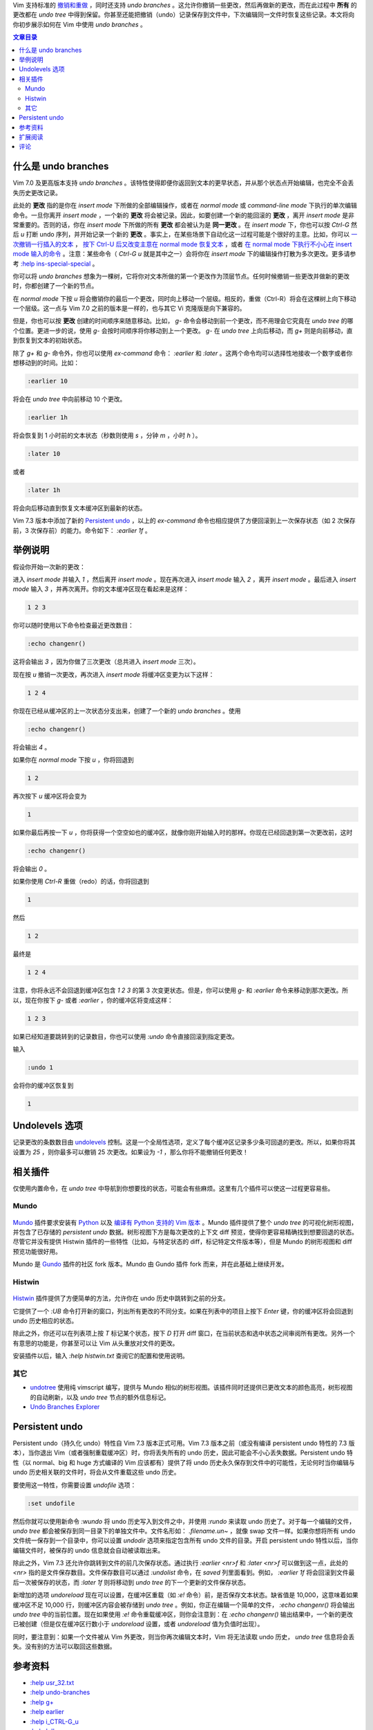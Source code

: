 .. title: 【译】在 Vim 中使用 undo branches
.. slug: zai-vim-zhong-shi-yong-undo-branches
.. date: 2017-11-13 11:14:24 UTC+08:00
.. tags: vim, translation
.. category:
.. link: http://vim.wikia.com/wiki/Using_undo_branches
.. description:
.. type: text
.. nocomments:
.. previewimage:

Vim 支持标准的 `撤销和重做`_ ，同时还支持 `undo branches` 。这允许你撤销一些更改，然后再做新的更改，而在此过程中 **所有** 的更改都在 `undo tree` 中得到保留。你甚至还能把撤销（undo）记录保存到文件中，下次编辑同一文件时恢复这些记录。本文将向你初步展示如何在 Vim 中使用 `undo branches` 。

.. _`撤销和重做`: http://vim.wikia.com/wiki/Undo_and_Redo

.. TEASER_END

.. contents:: 文章目录

什么是 undo branches
====================

Vim 7.0 及更高版本支持 `undo branches` 。该特性使得即便你返回到文本的更早状态，并从那个状态点开始编辑，也完全不会丢失历史更改记录。

此处的 **更改** 指的是你在 `insert mode` 下所做的全部编辑操作，或者在 `normal mode` 或 `command-line mode` 下执行的单次编辑命令。一旦你离开 `insert mode` ，一个新的 **更改** 将会被记录。因此，如要创建一个新的能回滚的 **更改** ，离开 `insert mode` 是非常重要的。否则的话，你在 `insert mode` 下所做的所有 **更改** 都会被认为是 **同一更改** 。在 `insert mode` 下，你也可以按 `Ctrl-G` 然后 `u` 打断 undo 序列，并开始记录一个新的 **更改** 。事实上，在某些场景下自动化这一过程可能是个很好的主意。比如，你可以 `一次撤销一行插入的文本`_ ， `按下 Ctrl-U 后又改变主意在 normal mode 恢复文本`_ ，或者 `在 normal mode 下执行不小心在 insert mode 输入的命令`_ 。注意：某些命令（ `Ctrl-G u` 就是其中之一）会将你在 `insert mode` 下的编辑操作打散为多次更改。更多请参考 `:help ins-special-special`_ 。

.. _`一次撤销一行插入的文本`: http://vim.wikia.com/wiki/VimTip86
.. _`按下 Ctrl-U 后又改变主意在 normal mode 恢复文本`: http://vim.wikia.com/wiki/Recover_from_accidental_Ctrl-U
.. _`在 normal mode 下执行不小心在 insert mode 输入的命令`: http://vim.wikia.com/wiki/Execute_accidentally_inserted_commands
.. _`:help ins-special-special`: http://vimdoc.sourceforge.net/cgi-bin/help?tag=ins-special-special

你可以将 `undo branches` 想象为一棵树，它将你对文本所做的第一个更改作为顶层节点。任何时候撤销一些更改并做新的更改时，你都创建了一个新的节点。

在 `normal mode` 下按 `u` 将会撤销你的最后一个更改，同时向上移动一个层级。相反的，重做（Ctrl-R）将会在这棵树上向下移动一个层级。这一点与 Vim 7.0 之前的版本是一样的，也与其它 Vi 克隆版是向下兼容的。

但是，你也可以按 **更改** 创建的时间顺序来随意移动。比如， `g-` 命令会移动到前一个更改，而不用理会它究竟在 `undo tree` 的哪个位置。更进一步的说，使用 `g-` 会按时间顺序将你移动到上一个更改。 `g-` 在 `undo tree` 上向后移动，而 `g+` 则是向前移动，直到恢复到文本的初始状态。

除了 `g+` 和 `g-` 命令外，你也可以使用 `ex-command` 命令： `:earlier` 和 `:later` 。这两个命令均可以选择性地接收一个数字或者你想移动到的时间。比如：

.. code:: vim

   :earlier 10

将会在 `undo tree` 中向前移动 10 个更改。

.. code:: vim

   :earlier 1h

将会恢复到 1 小时前的文本状态（秒数则使用 `s` ，分钟 `m` ，小时 `h` ）。

.. code:: vim

   :later 10

或者

.. code:: vim

   :later 1h

将会向后移动直到恢复文本缓冲区到最新的状态。

Vim 7.3 版本中添加了新的 `Persistent undo`_ ，以上的 `ex-command` 命令也相应提供了方便回滚到上一次保存状态（如 2 次保存前，3 次保存前）的能力。命令如下： `:earlier 1f` 。

举例说明
========

假设你开始一次新的更改：

进入 `insert mode` 并输入 `1` ，然后离开 `insert mode` 。现在再次进入 `insert mode` 输入 `2` ，离开 `insert mode` 。最后进入 `insert mode` 输入 `3` ，并再次离开。你的文本缓冲区现在看起来是这样：

.. code:: text

   1 2 3

你可以随时使用以下命令检查最近更改数目：

.. code:: vim

   :echo changenr()

这将会输出 `3` ，因为你做了三次更改（总共进入 `insert mode` 三次）。

现在按 `u` 撤销一次更改，再次进入 `insert mode` 将缓冲区变更为以下这样：

.. code:: text

   1 2 4

你现在已经从缓冲区的上一次状态分支出来，创建了一个新的 `undo branches` 。使用

.. code:: vim

   :echo changenr()

将会输出 `4` 。

如果你在 `normal mode` 下按 `u` ，你将回退到

.. code:: text

   1 2

再次按下 `u` 缓冲区将会变为

.. code:: text

   1

如果你最后再按一下 `u` ，你将获得一个空空如也的缓冲区，就像你刚开始输入时的那样。你现在已经回退到第一次更改前，这时

.. code:: vim

   :echo changenr()

将会输出 `0` 。

如果你使用 `Ctrl-R` 重做（redo）的话，你将回退到

.. code:: text

   1

然后

.. code:: text

   1 2

最终是

.. code:: text

   1 2 4

注意，你将永远不会回退到缓冲区包含 `1 2 3` 的第 3 次变更状态。但是，你可以使用 `g-` 和 `:earlier` 命令来移动到那次更改。所以，现在你按下 `g-` 或者 `:earlier` ，你的缓冲区将变成这样：

.. code:: text

   1 2 3

如果已经知道要跳转到的记录数目，你也可以使用 `:undo` 命令直接回滚到指定更改。

输入

.. code:: vim

   :undo 1

会将你的缓冲区恢复到

.. code:: text

   1

Undolevels 选项
===============

记录更改的条数数目由 undolevels_ 控制。这是一个全局性选项，定义了每个缓冲区记录多少条可回退的更改。所以，如果你将其设置为 `25` ，则你最多可以撤销 25 次更改。如果设为 `-1` ，那么你将不能撤销任何更改！

.. _undolevels: http://vimdoc.sourceforge.net/cgi-bin/help?tag=%27undolevels%27

相关插件
========

仅使用内置命令，在 `undo tree` 中导航到你想要找的状态，可能会有些麻烦。这里有几个插件可以使这一过程更容易些。

Mundo
-----

.. figure:: /images/mundo.thumbnail.png
   :target: /images/mundo.png
   :class: ui small right floated image

Mundo_ 插件要求安装有 Python_ 以及 `编译有 Python 支持的 Vim 版本`_ 。Mundo 插件提供了整个 `undo tree` 的可视化树形视图，并包含了已存储的 `persistent undo` 数据。树形视图下方是每次更改的上下文 diff 预览，使得你更容易精确找到想要回退的状态。尽管它并没有提供 Histwin 插件的一些特性（比如，与特定状态的 diff，标记特定文件版本等），但是 Mundo 的树形视图和 diff 预览功能很好用。

Mundo 是 Gundo_ 插件的社区 fork 版本。Mundo 由 Gundo 插件 fork 而来，并在此基础上继续开发。

.. _Mundo: http://simnalamburt.github.io/vim-mundo/dist/
.. _Python: http://www.python.org/
.. _`编译有 Python 支持的 Vim 版本`: http://vim.wikia.com/wiki/Build_Python-enabled_Vim_on_Windows_with_MinGW
.. _Gundo: https://bitbucket.org/sjl/gundo.vim

Histwin
-------

.. figure:: /images/histwin.thumbnail.png
   :target: /images/histwin.png
   :class: ui small right floated image

Histwin_ 插件提供了方便简单的方法，允许你在 undo 历史中跳转到之前的分支。

它提供了一个 `:UB` 命令打开新的窗口，列出所有更改的不同分支。如果在列表中的项目上按下 `Enter` 键，你的缓冲区将会回退到 undo 历史相应的状态。

除此之外，你还可以在列表项上按 `T` 标记某个状态，按下 `D` 打开 diff 窗口，在当前状态和选中状态之间审阅所有更改。另外一个有意思的功能是，你甚至可以让 Vim 从头重放对文件的更改。

安装插件以后，输入 `:help histwin.txt` 查阅它的配置和使用说明。

.. _Histwin: https://vim.sourceforge.io/scripts/script.php?script_id=2932

其它
----

- undotree_ 使用纯 vimscript 编写，提供与 Mundo 相似的树形视图。该插件同时还提供已更改文本的颜色高亮，树形视图的自动刷新，以及 `undo tree` 节点的额外信息标记。

- `Undo Branches Explorer`_

.. _undotree: https://vim.sourceforge.io/scripts/script.php?script_id=4177
.. _`Undo Branches Explorer`: https://vim.sourceforge.io/scripts/script.php?script_id=2141

Persistent undo
===============

Persistent undo（持久化 undo）特性自 Vim 7.3 版本正式可用。Vim 7.3 版本之前（或没有编译 persistent undo 特性的 7.3 版本），当你退出 Vim（或者强制重载缓冲区）时，你将丢失所有的 undo 历史，因此可能会不小心丢失数据。Persistent undo 特性（以 normal、big 和 huge 方式编译的 Vim 应该都有）提供了将 undo 历史永久保存到文件中的可能性，无论何时当你编辑与 undo 历史相关联的文件时，将会从文件重载这些 undo 历史。

要使用这一特性，你需要设置 `undofile` 选项：

.. code:: vim

   :set undofile

然后你就可以使用新命令 `:wundo` 将 undo 历史写入到文件之中，并使用 `:rundo` 来读取 undo 历史了。对于每一个编辑的文件， `undo tree` 都会被保存到同一目录下的单独文件中。文件名形如： `.filename.un~` ，就像 swap 文件一样。如果你想将所有 undo 文件统一保存到一个目录中，你可以设置 `undodir` 选项来指定包含所有 undo 文件的目录。开启 persistent undo 特性以后，当你编辑文件时，被保存的 undo 信息就会自动被读取出来。

除此之外，Vim 7.3 还允许你跳转到文件的前几次保存状态。通过执行 `:earlier <nr>f` 和 `:later <nr>f` 可以做到这一点，此处的 `<nr>` 指的是文件保存数目。文件保存数目可以通过 `:undolist` 命令，在 `saved` 列里面看到。例如， `:earlier 1f` 将会回滚到文件最后一次被保存的状态，而 `:later 1f` 则将移动到 `undo tree` 的下一个更新的文件保存状态。

新增加的选项 `undoreload` 现在可以设置，在缓冲区重载（如 `:e!` 命令）前，是否保存文本状态。缺省值是 10,000，这意味着如果缓冲区不足 10,000 行，则缓冲区内容会被存储到 `undo tree` 。例如，你正在编辑一个简单的文件， `:echo changenr()` 将会输出 `undo tree` 中的当前位置。现在如果使用 `:e!` 命令重载缓冲区，则你会注意到：在 `:echo changenr()` 输出结果中，一个新的更改已被创建（但是仅在缓冲区行数小于 `undoreload` 设置，或者 `undoreload` 值为负值时出现）。

同时，要注意到：如果一个文件被从 Vim 外更改，则当你再次编辑文本时，Vim 将无法读取 undo 历史， `undo tree` 信息将会丢失。没有别的方法可以取回这些数据。

参考资料
========

- `:help usr_32.txt`_

- `:help undo-branches`_

- `:help g+`_

- `:help earlier`_

- `:help i_CTRL-G_u`_

- `:help 'ul'`_

.. _`:help usr_32.txt`: http://vimdoc.sourceforge.net/cgi-bin/help?tag=usr_32.txt
.. _`:help undo-branches`: http://vimdoc.sourceforge.net/cgi-bin/help?tag=undo-branches
.. _`:help g+`: http://vimdoc.sourceforge.net/cgi-bin/help?tag=g%2B
.. _`:help earlier`: http://vimdoc.sourceforge.net/cgi-bin/help?tag=earlier
.. _`:help i_CTRL-G_u`: http://vimdoc.sourceforge.net/cgi-bin/help?tag=i_CTRL-G_u
.. _`:help 'ul'`: http://vimdoc.sourceforge.net/cgi-bin/help?tag=%27ul%27

扩展阅读
========

- `Undo and Redo`_

- `Recover from accidental Ctrl-U`_

.. _`Undo and Redo`: http://vim.wikia.com/wiki/Undo_and_Redo
.. _`Recover from accidental Ctrl-U`: http://vim.wikia.com/wiki/Recover_from_accidental_Ctrl-U

评论
====

`Persistent undo`_ 小节提到：

    同时，要注意到：如果一个文件被从 Vim 外更改，则当你再次编辑文本时，Vim 将无法读取 undo 历史， `undo tree` 信息将会丢失。没有别的方法可以取回这些数据。

我不认为这一说法在所有情况下均适用。难道你不能关闭缓冲区，恢复文件到之前状态（比如使用版本管理工具），再重载缓冲区，把这些数据取回？还是这一方法太复杂，以至于你在文中懒得提？ --Fritzophrenic 04:26, October 20, 2010 (UTC)

这应该也好使。 --Chrisbra 20:54, October 20, 2010 (UTC)

我在想也许你可以制作一个 FileChangedShell 命令，当它检测到外部变动时，以某种方式保存 undo 信息。 --Fritzophrenic 20:52, January 7, 2011 (UTC)
